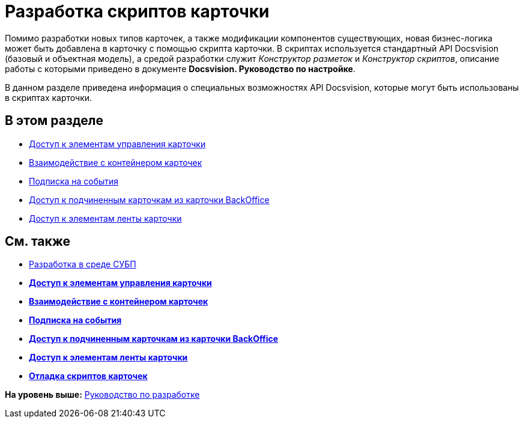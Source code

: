 = Разработка скриптов карточки

Помимо разработки новых типов карточек, а также модификации компонентов существующих, новая бизнес-логика может быть добавлена в карточку с помощью скрипта карточки. В скриптах используется стандартный API Docsvision (базовый и объектная модель), а средой разработки служит [.dfn .term]_Конструктор разметок_ и [.dfn .term]_Конструктор скриптов_, описание работы с которыми приведено в документе [.keyword]*Docsvision. Руководство по настройке*.

В данном разделе приведена информация о специальных возможностях API Docsvision, которые могут быть использованы в скриптах карточки.

== В этом разделе

* xref:dm_scripts_getcontrol.adoc[Доступ к элементам управления карточки]
* xref:dm_cardhost.adoc[Взаимодействие с контейнером карточек]
* xref:dm_scripts_subscription.adoc[Подписка на события]
* xref:dm_scripts_getchildcards.adoc[Доступ к подчиненным карточкам из карточки BackOffice]
* xref:dm_scripts_getribbon.adoc[Доступ к элементам ленты карточки]

== См. также

* xref:dm_wf.adoc[Разработка в среде СУБП]

* *xref:../pages/dm_scripts_getcontrol.adoc[Доступ к элементам управления карточки]* +
* *xref:../pages/dm_cardhost.adoc[Взаимодействие с контейнером карточек]* +
* *xref:../pages/dm_scripts_subscription.adoc[Подписка на события]* +
* *xref:../pages/dm_scripts_getchildcards.adoc[Доступ к подчиненным карточкам из карточки BackOffice]* +
* *xref:../pages/dm_scripts_getribbon.adoc[Доступ к элементам ленты карточки]* +
* *xref:../pages/DebugScripts.adoc[Отладка скриптов карточек]* +

*На уровень выше:* xref:../pages/dm_container.adoc[Руководство по разработке]
